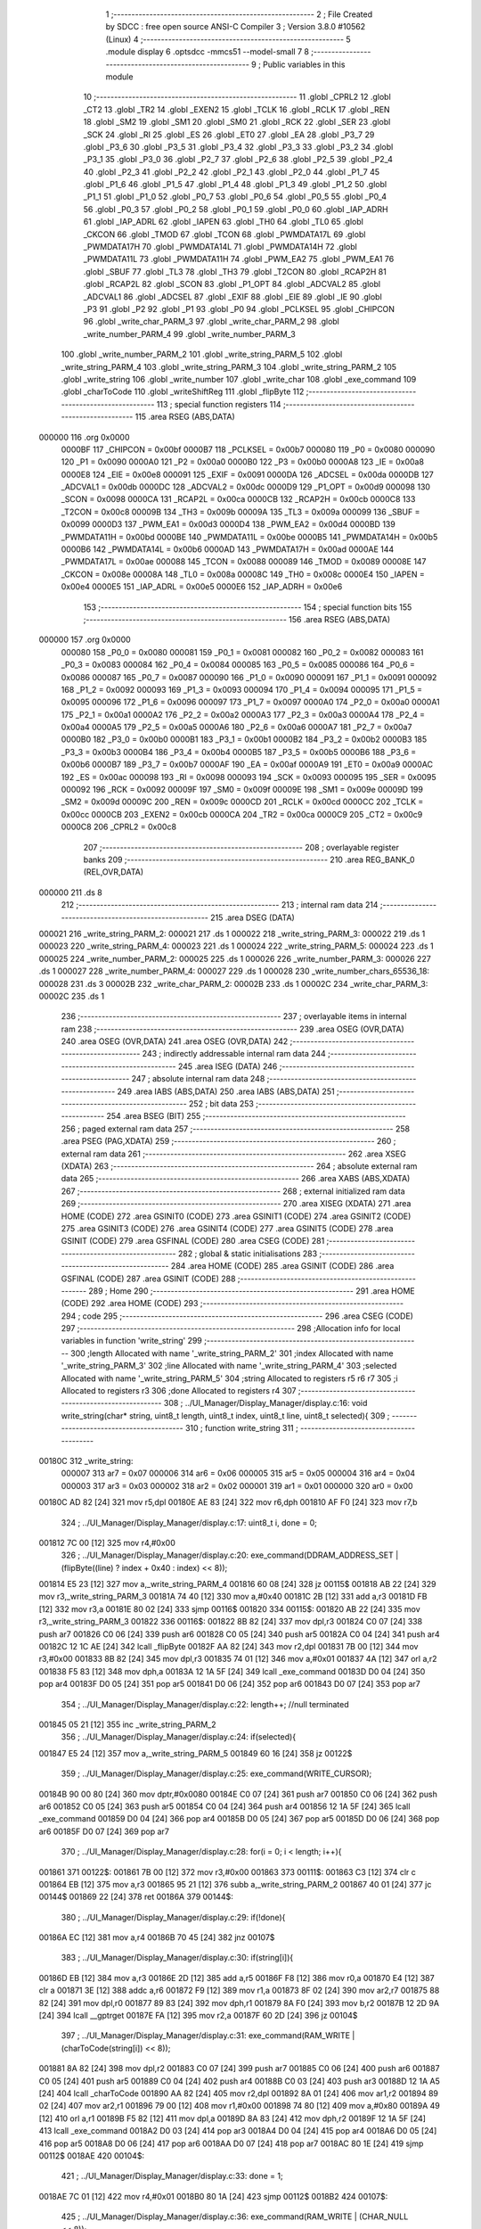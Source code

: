                                       1 ;--------------------------------------------------------
                                      2 ; File Created by SDCC : free open source ANSI-C Compiler
                                      3 ; Version 3.8.0 #10562 (Linux)
                                      4 ;--------------------------------------------------------
                                      5 	.module display
                                      6 	.optsdcc -mmcs51 --model-small
                                      7 	
                                      8 ;--------------------------------------------------------
                                      9 ; Public variables in this module
                                     10 ;--------------------------------------------------------
                                     11 	.globl _CPRL2
                                     12 	.globl _CT2
                                     13 	.globl _TR2
                                     14 	.globl _EXEN2
                                     15 	.globl _TCLK
                                     16 	.globl _RCLK
                                     17 	.globl _REN
                                     18 	.globl _SM2
                                     19 	.globl _SM1
                                     20 	.globl _SM0
                                     21 	.globl _RCK
                                     22 	.globl _SER
                                     23 	.globl _SCK
                                     24 	.globl _RI
                                     25 	.globl _ES
                                     26 	.globl _ET0
                                     27 	.globl _EA
                                     28 	.globl _P3_7
                                     29 	.globl _P3_6
                                     30 	.globl _P3_5
                                     31 	.globl _P3_4
                                     32 	.globl _P3_3
                                     33 	.globl _P3_2
                                     34 	.globl _P3_1
                                     35 	.globl _P3_0
                                     36 	.globl _P2_7
                                     37 	.globl _P2_6
                                     38 	.globl _P2_5
                                     39 	.globl _P2_4
                                     40 	.globl _P2_3
                                     41 	.globl _P2_2
                                     42 	.globl _P2_1
                                     43 	.globl _P2_0
                                     44 	.globl _P1_7
                                     45 	.globl _P1_6
                                     46 	.globl _P1_5
                                     47 	.globl _P1_4
                                     48 	.globl _P1_3
                                     49 	.globl _P1_2
                                     50 	.globl _P1_1
                                     51 	.globl _P1_0
                                     52 	.globl _P0_7
                                     53 	.globl _P0_6
                                     54 	.globl _P0_5
                                     55 	.globl _P0_4
                                     56 	.globl _P0_3
                                     57 	.globl _P0_2
                                     58 	.globl _P0_1
                                     59 	.globl _P0_0
                                     60 	.globl _IAP_ADRH
                                     61 	.globl _IAP_ADRL
                                     62 	.globl _IAPEN
                                     63 	.globl _TH0
                                     64 	.globl _TL0
                                     65 	.globl _CKCON
                                     66 	.globl _TMOD
                                     67 	.globl _TCON
                                     68 	.globl _PWMDATA17L
                                     69 	.globl _PWMDATA17H
                                     70 	.globl _PWMDATA14L
                                     71 	.globl _PWMDATA14H
                                     72 	.globl _PWMDATA11L
                                     73 	.globl _PWMDATA11H
                                     74 	.globl _PWM_EA2
                                     75 	.globl _PWM_EA1
                                     76 	.globl _SBUF
                                     77 	.globl _TL3
                                     78 	.globl _TH3
                                     79 	.globl _T2CON
                                     80 	.globl _RCAP2H
                                     81 	.globl _RCAP2L
                                     82 	.globl _SCON
                                     83 	.globl _P1_OPT
                                     84 	.globl _ADCVAL2
                                     85 	.globl _ADCVAL1
                                     86 	.globl _ADCSEL
                                     87 	.globl _EXIF
                                     88 	.globl _EIE
                                     89 	.globl _IE
                                     90 	.globl _P3
                                     91 	.globl _P2
                                     92 	.globl _P1
                                     93 	.globl _P0
                                     94 	.globl _PCLKSEL
                                     95 	.globl _CHIPCON
                                     96 	.globl _write_char_PARM_3
                                     97 	.globl _write_char_PARM_2
                                     98 	.globl _write_number_PARM_4
                                     99 	.globl _write_number_PARM_3
                                    100 	.globl _write_number_PARM_2
                                    101 	.globl _write_string_PARM_5
                                    102 	.globl _write_string_PARM_4
                                    103 	.globl _write_string_PARM_3
                                    104 	.globl _write_string_PARM_2
                                    105 	.globl _write_string
                                    106 	.globl _write_number
                                    107 	.globl _write_char
                                    108 	.globl _exe_command
                                    109 	.globl _charToCode
                                    110 	.globl _writeShiftReg
                                    111 	.globl _flipByte
                                    112 ;--------------------------------------------------------
                                    113 ; special function registers
                                    114 ;--------------------------------------------------------
                                    115 	.area RSEG    (ABS,DATA)
      000000                        116 	.org 0x0000
                           0000BF   117 _CHIPCON	=	0x00bf
                           0000B7   118 _PCLKSEL	=	0x00b7
                           000080   119 _P0	=	0x0080
                           000090   120 _P1	=	0x0090
                           0000A0   121 _P2	=	0x00a0
                           0000B0   122 _P3	=	0x00b0
                           0000A8   123 _IE	=	0x00a8
                           0000E8   124 _EIE	=	0x00e8
                           000091   125 _EXIF	=	0x0091
                           0000DA   126 _ADCSEL	=	0x00da
                           0000DB   127 _ADCVAL1	=	0x00db
                           0000DC   128 _ADCVAL2	=	0x00dc
                           0000D9   129 _P1_OPT	=	0x00d9
                           000098   130 _SCON	=	0x0098
                           0000CA   131 _RCAP2L	=	0x00ca
                           0000CB   132 _RCAP2H	=	0x00cb
                           0000C8   133 _T2CON	=	0x00c8
                           00009B   134 _TH3	=	0x009b
                           00009A   135 _TL3	=	0x009a
                           000099   136 _SBUF	=	0x0099
                           0000D3   137 _PWM_EA1	=	0x00d3
                           0000D4   138 _PWM_EA2	=	0x00d4
                           0000BD   139 _PWMDATA11H	=	0x00bd
                           0000BE   140 _PWMDATA11L	=	0x00be
                           0000B5   141 _PWMDATA14H	=	0x00b5
                           0000B6   142 _PWMDATA14L	=	0x00b6
                           0000AD   143 _PWMDATA17H	=	0x00ad
                           0000AE   144 _PWMDATA17L	=	0x00ae
                           000088   145 _TCON	=	0x0088
                           000089   146 _TMOD	=	0x0089
                           00008E   147 _CKCON	=	0x008e
                           00008A   148 _TL0	=	0x008a
                           00008C   149 _TH0	=	0x008c
                           0000E4   150 _IAPEN	=	0x00e4
                           0000E5   151 _IAP_ADRL	=	0x00e5
                           0000E6   152 _IAP_ADRH	=	0x00e6
                                    153 ;--------------------------------------------------------
                                    154 ; special function bits
                                    155 ;--------------------------------------------------------
                                    156 	.area RSEG    (ABS,DATA)
      000000                        157 	.org 0x0000
                           000080   158 _P0_0	=	0x0080
                           000081   159 _P0_1	=	0x0081
                           000082   160 _P0_2	=	0x0082
                           000083   161 _P0_3	=	0x0083
                           000084   162 _P0_4	=	0x0084
                           000085   163 _P0_5	=	0x0085
                           000086   164 _P0_6	=	0x0086
                           000087   165 _P0_7	=	0x0087
                           000090   166 _P1_0	=	0x0090
                           000091   167 _P1_1	=	0x0091
                           000092   168 _P1_2	=	0x0092
                           000093   169 _P1_3	=	0x0093
                           000094   170 _P1_4	=	0x0094
                           000095   171 _P1_5	=	0x0095
                           000096   172 _P1_6	=	0x0096
                           000097   173 _P1_7	=	0x0097
                           0000A0   174 _P2_0	=	0x00a0
                           0000A1   175 _P2_1	=	0x00a1
                           0000A2   176 _P2_2	=	0x00a2
                           0000A3   177 _P2_3	=	0x00a3
                           0000A4   178 _P2_4	=	0x00a4
                           0000A5   179 _P2_5	=	0x00a5
                           0000A6   180 _P2_6	=	0x00a6
                           0000A7   181 _P2_7	=	0x00a7
                           0000B0   182 _P3_0	=	0x00b0
                           0000B1   183 _P3_1	=	0x00b1
                           0000B2   184 _P3_2	=	0x00b2
                           0000B3   185 _P3_3	=	0x00b3
                           0000B4   186 _P3_4	=	0x00b4
                           0000B5   187 _P3_5	=	0x00b5
                           0000B6   188 _P3_6	=	0x00b6
                           0000B7   189 _P3_7	=	0x00b7
                           0000AF   190 _EA	=	0x00af
                           0000A9   191 _ET0	=	0x00a9
                           0000AC   192 _ES	=	0x00ac
                           000098   193 _RI	=	0x0098
                           000093   194 _SCK	=	0x0093
                           000095   195 _SER	=	0x0095
                           000092   196 _RCK	=	0x0092
                           00009F   197 _SM0	=	0x009f
                           00009E   198 _SM1	=	0x009e
                           00009D   199 _SM2	=	0x009d
                           00009C   200 _REN	=	0x009c
                           0000CD   201 _RCLK	=	0x00cd
                           0000CC   202 _TCLK	=	0x00cc
                           0000CB   203 _EXEN2	=	0x00cb
                           0000CA   204 _TR2	=	0x00ca
                           0000C9   205 _CT2	=	0x00c9
                           0000C8   206 _CPRL2	=	0x00c8
                                    207 ;--------------------------------------------------------
                                    208 ; overlayable register banks
                                    209 ;--------------------------------------------------------
                                    210 	.area REG_BANK_0	(REL,OVR,DATA)
      000000                        211 	.ds 8
                                    212 ;--------------------------------------------------------
                                    213 ; internal ram data
                                    214 ;--------------------------------------------------------
                                    215 	.area DSEG    (DATA)
      000021                        216 _write_string_PARM_2:
      000021                        217 	.ds 1
      000022                        218 _write_string_PARM_3:
      000022                        219 	.ds 1
      000023                        220 _write_string_PARM_4:
      000023                        221 	.ds 1
      000024                        222 _write_string_PARM_5:
      000024                        223 	.ds 1
      000025                        224 _write_number_PARM_2:
      000025                        225 	.ds 1
      000026                        226 _write_number_PARM_3:
      000026                        227 	.ds 1
      000027                        228 _write_number_PARM_4:
      000027                        229 	.ds 1
      000028                        230 _write_number_chars_65536_18:
      000028                        231 	.ds 3
      00002B                        232 _write_char_PARM_2:
      00002B                        233 	.ds 1
      00002C                        234 _write_char_PARM_3:
      00002C                        235 	.ds 1
                                    236 ;--------------------------------------------------------
                                    237 ; overlayable items in internal ram 
                                    238 ;--------------------------------------------------------
                                    239 	.area	OSEG    (OVR,DATA)
                                    240 	.area	OSEG    (OVR,DATA)
                                    241 	.area	OSEG    (OVR,DATA)
                                    242 ;--------------------------------------------------------
                                    243 ; indirectly addressable internal ram data
                                    244 ;--------------------------------------------------------
                                    245 	.area ISEG    (DATA)
                                    246 ;--------------------------------------------------------
                                    247 ; absolute internal ram data
                                    248 ;--------------------------------------------------------
                                    249 	.area IABS    (ABS,DATA)
                                    250 	.area IABS    (ABS,DATA)
                                    251 ;--------------------------------------------------------
                                    252 ; bit data
                                    253 ;--------------------------------------------------------
                                    254 	.area BSEG    (BIT)
                                    255 ;--------------------------------------------------------
                                    256 ; paged external ram data
                                    257 ;--------------------------------------------------------
                                    258 	.area PSEG    (PAG,XDATA)
                                    259 ;--------------------------------------------------------
                                    260 ; external ram data
                                    261 ;--------------------------------------------------------
                                    262 	.area XSEG    (XDATA)
                                    263 ;--------------------------------------------------------
                                    264 ; absolute external ram data
                                    265 ;--------------------------------------------------------
                                    266 	.area XABS    (ABS,XDATA)
                                    267 ;--------------------------------------------------------
                                    268 ; external initialized ram data
                                    269 ;--------------------------------------------------------
                                    270 	.area XISEG   (XDATA)
                                    271 	.area HOME    (CODE)
                                    272 	.area GSINIT0 (CODE)
                                    273 	.area GSINIT1 (CODE)
                                    274 	.area GSINIT2 (CODE)
                                    275 	.area GSINIT3 (CODE)
                                    276 	.area GSINIT4 (CODE)
                                    277 	.area GSINIT5 (CODE)
                                    278 	.area GSINIT  (CODE)
                                    279 	.area GSFINAL (CODE)
                                    280 	.area CSEG    (CODE)
                                    281 ;--------------------------------------------------------
                                    282 ; global & static initialisations
                                    283 ;--------------------------------------------------------
                                    284 	.area HOME    (CODE)
                                    285 	.area GSINIT  (CODE)
                                    286 	.area GSFINAL (CODE)
                                    287 	.area GSINIT  (CODE)
                                    288 ;--------------------------------------------------------
                                    289 ; Home
                                    290 ;--------------------------------------------------------
                                    291 	.area HOME    (CODE)
                                    292 	.area HOME    (CODE)
                                    293 ;--------------------------------------------------------
                                    294 ; code
                                    295 ;--------------------------------------------------------
                                    296 	.area CSEG    (CODE)
                                    297 ;------------------------------------------------------------
                                    298 ;Allocation info for local variables in function 'write_string'
                                    299 ;------------------------------------------------------------
                                    300 ;length                    Allocated with name '_write_string_PARM_2'
                                    301 ;index                     Allocated with name '_write_string_PARM_3'
                                    302 ;line                      Allocated with name '_write_string_PARM_4'
                                    303 ;selected                  Allocated with name '_write_string_PARM_5'
                                    304 ;string                    Allocated to registers r5 r6 r7 
                                    305 ;i                         Allocated to registers r3 
                                    306 ;done                      Allocated to registers r4 
                                    307 ;------------------------------------------------------------
                                    308 ;	../UI_Manager/Display_Manager/display.c:16: void write_string(char* string, uint8_t length, uint8_t index, uint8_t line, uint8_t selected){
                                    309 ;	-----------------------------------------
                                    310 ;	 function write_string
                                    311 ;	-----------------------------------------
      00180C                        312 _write_string:
                           000007   313 	ar7 = 0x07
                           000006   314 	ar6 = 0x06
                           000005   315 	ar5 = 0x05
                           000004   316 	ar4 = 0x04
                           000003   317 	ar3 = 0x03
                           000002   318 	ar2 = 0x02
                           000001   319 	ar1 = 0x01
                           000000   320 	ar0 = 0x00
      00180C AD 82            [24]  321 	mov	r5,dpl
      00180E AE 83            [24]  322 	mov	r6,dph
      001810 AF F0            [24]  323 	mov	r7,b
                                    324 ;	../UI_Manager/Display_Manager/display.c:17: uint8_t i, done = 0;
      001812 7C 00            [12]  325 	mov	r4,#0x00
                                    326 ;	../UI_Manager/Display_Manager/display.c:20: exe_command(DDRAM_ADDRESS_SET | (flipByte((line) ? index + 0x40 : index) << 8));
      001814 E5 23            [12]  327 	mov	a,_write_string_PARM_4
      001816 60 08            [24]  328 	jz	00115$
      001818 AB 22            [24]  329 	mov	r3,_write_string_PARM_3
      00181A 74 40            [12]  330 	mov	a,#0x40
      00181C 2B               [12]  331 	add	a,r3
      00181D FB               [12]  332 	mov	r3,a
      00181E 80 02            [24]  333 	sjmp	00116$
      001820                        334 00115$:
      001820 AB 22            [24]  335 	mov	r3,_write_string_PARM_3
      001822                        336 00116$:
      001822 8B 82            [24]  337 	mov	dpl,r3
      001824 C0 07            [24]  338 	push	ar7
      001826 C0 06            [24]  339 	push	ar6
      001828 C0 05            [24]  340 	push	ar5
      00182A C0 04            [24]  341 	push	ar4
      00182C 12 1C AE         [24]  342 	lcall	_flipByte
      00182F AA 82            [24]  343 	mov	r2,dpl
      001831 7B 00            [12]  344 	mov	r3,#0x00
      001833 8B 82            [24]  345 	mov	dpl,r3
      001835 74 01            [12]  346 	mov	a,#0x01
      001837 4A               [12]  347 	orl	a,r2
      001838 F5 83            [12]  348 	mov	dph,a
      00183A 12 1A 5F         [24]  349 	lcall	_exe_command
      00183D D0 04            [24]  350 	pop	ar4
      00183F D0 05            [24]  351 	pop	ar5
      001841 D0 06            [24]  352 	pop	ar6
      001843 D0 07            [24]  353 	pop	ar7
                                    354 ;	../UI_Manager/Display_Manager/display.c:22: length++; //null terminated
      001845 05 21            [12]  355 	inc	_write_string_PARM_2
                                    356 ;	../UI_Manager/Display_Manager/display.c:24: if(selected){
      001847 E5 24            [12]  357 	mov	a,_write_string_PARM_5
      001849 60 16            [24]  358 	jz	00122$
                                    359 ;	../UI_Manager/Display_Manager/display.c:25: exe_command(WRITE_CURSOR);
      00184B 90 00 80         [24]  360 	mov	dptr,#0x0080
      00184E C0 07            [24]  361 	push	ar7
      001850 C0 06            [24]  362 	push	ar6
      001852 C0 05            [24]  363 	push	ar5
      001854 C0 04            [24]  364 	push	ar4
      001856 12 1A 5F         [24]  365 	lcall	_exe_command
      001859 D0 04            [24]  366 	pop	ar4
      00185B D0 05            [24]  367 	pop	ar5
      00185D D0 06            [24]  368 	pop	ar6
      00185F D0 07            [24]  369 	pop	ar7
                                    370 ;	../UI_Manager/Display_Manager/display.c:28: for(i = 0; i < length; i++){
      001861                        371 00122$:
      001861 7B 00            [12]  372 	mov	r3,#0x00
      001863                        373 00111$:
      001863 C3               [12]  374 	clr	c
      001864 EB               [12]  375 	mov	a,r3
      001865 95 21            [12]  376 	subb	a,_write_string_PARM_2
      001867 40 01            [24]  377 	jc	00144$
      001869 22               [24]  378 	ret
      00186A                        379 00144$:
                                    380 ;	../UI_Manager/Display_Manager/display.c:29: if(!done){
      00186A EC               [12]  381 	mov	a,r4
      00186B 70 45            [24]  382 	jnz	00107$
                                    383 ;	../UI_Manager/Display_Manager/display.c:30: if(string[i]){
      00186D EB               [12]  384 	mov	a,r3
      00186E 2D               [12]  385 	add	a,r5
      00186F F8               [12]  386 	mov	r0,a
      001870 E4               [12]  387 	clr	a
      001871 3E               [12]  388 	addc	a,r6
      001872 F9               [12]  389 	mov	r1,a
      001873 8F 02            [24]  390 	mov	ar2,r7
      001875 88 82            [24]  391 	mov	dpl,r0
      001877 89 83            [24]  392 	mov	dph,r1
      001879 8A F0            [24]  393 	mov	b,r2
      00187B 12 2D 9A         [24]  394 	lcall	__gptrget
      00187E FA               [12]  395 	mov	r2,a
      00187F 60 2D            [24]  396 	jz	00104$
                                    397 ;	../UI_Manager/Display_Manager/display.c:31: exe_command(RAM_WRITE | (charToCode(string[i]) << 8));
      001881 8A 82            [24]  398 	mov	dpl,r2
      001883 C0 07            [24]  399 	push	ar7
      001885 C0 06            [24]  400 	push	ar6
      001887 C0 05            [24]  401 	push	ar5
      001889 C0 04            [24]  402 	push	ar4
      00188B C0 03            [24]  403 	push	ar3
      00188D 12 1A A5         [24]  404 	lcall	_charToCode
      001890 AA 82            [24]  405 	mov	r2,dpl
      001892 8A 01            [24]  406 	mov	ar1,r2
      001894 89 02            [24]  407 	mov	ar2,r1
      001896 79 00            [12]  408 	mov	r1,#0x00
      001898 74 80            [12]  409 	mov	a,#0x80
      00189A 49               [12]  410 	orl	a,r1
      00189B F5 82            [12]  411 	mov	dpl,a
      00189D 8A 83            [24]  412 	mov	dph,r2
      00189F 12 1A 5F         [24]  413 	lcall	_exe_command
      0018A2 D0 03            [24]  414 	pop	ar3
      0018A4 D0 04            [24]  415 	pop	ar4
      0018A6 D0 05            [24]  416 	pop	ar5
      0018A8 D0 06            [24]  417 	pop	ar6
      0018AA D0 07            [24]  418 	pop	ar7
      0018AC 80 1E            [24]  419 	sjmp	00112$
      0018AE                        420 00104$:
                                    421 ;	../UI_Manager/Display_Manager/display.c:33: done = 1;
      0018AE 7C 01            [12]  422 	mov	r4,#0x01
      0018B0 80 1A            [24]  423 	sjmp	00112$
      0018B2                        424 00107$:
                                    425 ;	../UI_Manager/Display_Manager/display.c:36: exe_command(RAM_WRITE | (CHAR_NULL << 8));
      0018B2 90 04 80         [24]  426 	mov	dptr,#0x0480
      0018B5 C0 07            [24]  427 	push	ar7
      0018B7 C0 06            [24]  428 	push	ar6
      0018B9 C0 05            [24]  429 	push	ar5
      0018BB C0 04            [24]  430 	push	ar4
      0018BD C0 03            [24]  431 	push	ar3
      0018BF 12 1A 5F         [24]  432 	lcall	_exe_command
      0018C2 D0 03            [24]  433 	pop	ar3
      0018C4 D0 04            [24]  434 	pop	ar4
      0018C6 D0 05            [24]  435 	pop	ar5
      0018C8 D0 06            [24]  436 	pop	ar6
      0018CA D0 07            [24]  437 	pop	ar7
      0018CC                        438 00112$:
                                    439 ;	../UI_Manager/Display_Manager/display.c:28: for(i = 0; i < length; i++){
      0018CC 0B               [12]  440 	inc	r3
                                    441 ;	../UI_Manager/Display_Manager/display.c:39: }
      0018CD 02 18 63         [24]  442 	ljmp	00111$
                                    443 ;------------------------------------------------------------
                                    444 ;Allocation info for local variables in function 'write_number'
                                    445 ;------------------------------------------------------------
                                    446 ;index                     Allocated with name '_write_number_PARM_2'
                                    447 ;line                      Allocated with name '_write_number_PARM_3'
                                    448 ;selected                  Allocated with name '_write_number_PARM_4'
                                    449 ;number                    Allocated to registers r6 r7 
                                    450 ;higherNumberPresent       Allocated to registers r5 
                                    451 ;value                     Allocated to registers r3 r4 
                                    452 ;chars                     Allocated with name '_write_number_chars_65536_18'
                                    453 ;------------------------------------------------------------
                                    454 ;	../UI_Manager/Display_Manager/display.c:41: void write_number(uint16_t number, uint8_t index, uint8_t line, uint8_t selected){
                                    455 ;	-----------------------------------------
                                    456 ;	 function write_number
                                    457 ;	-----------------------------------------
      0018D0                        458 _write_number:
      0018D0 AE 82            [24]  459 	mov	r6,dpl
      0018D2 AF 83            [24]  460 	mov	r7,dph
                                    461 ;	../UI_Manager/Display_Manager/display.c:42: uint8_t higherNumberPresent = 0;
      0018D4 7D 00            [12]  462 	mov	r5,#0x00
                                    463 ;	../UI_Manager/Display_Manager/display.c:44: uint8_t chars[3] = {CHAR_NULL, CHAR_NULL, CHAR_0};
      0018D6 75 28 04         [24]  464 	mov	_write_number_chars_65536_18,#0x04
      0018D9 75 29 04         [24]  465 	mov	(_write_number_chars_65536_18 + 0x0001),#0x04
      0018DC 75 2A 0C         [24]  466 	mov	(_write_number_chars_65536_18 + 0x0002),#0x0c
                                    467 ;	../UI_Manager/Display_Manager/display.c:46: if(number >= 1000) {number = 999;}
      0018DF C3               [12]  468 	clr	c
      0018E0 EE               [12]  469 	mov	a,r6
      0018E1 94 E8            [12]  470 	subb	a,#0xe8
      0018E3 EF               [12]  471 	mov	a,r7
      0018E4 94 03            [12]  472 	subb	a,#0x03
      0018E6 40 04            [24]  473 	jc	00102$
      0018E8 7E E7            [12]  474 	mov	r6,#0xe7
      0018EA 7F 03            [12]  475 	mov	r7,#0x03
      0018EC                        476 00102$:
                                    477 ;	../UI_Manager/Display_Manager/display.c:48: exe_command(DDRAM_ADDRESS_SET | (flipByte((line) ? index + 0x40 : index) << 8));
      0018EC E5 26            [12]  478 	mov	a,_write_number_PARM_3
      0018EE 60 08            [24]  479 	jz	00113$
      0018F0 AC 25            [24]  480 	mov	r4,_write_number_PARM_2
      0018F2 74 40            [12]  481 	mov	a,#0x40
      0018F4 2C               [12]  482 	add	a,r4
      0018F5 FC               [12]  483 	mov	r4,a
      0018F6 80 02            [24]  484 	sjmp	00114$
      0018F8                        485 00113$:
      0018F8 AC 25            [24]  486 	mov	r4,_write_number_PARM_2
      0018FA                        487 00114$:
      0018FA 8C 82            [24]  488 	mov	dpl,r4
      0018FC C0 07            [24]  489 	push	ar7
      0018FE C0 06            [24]  490 	push	ar6
      001900 C0 05            [24]  491 	push	ar5
      001902 12 1C AE         [24]  492 	lcall	_flipByte
      001905 AB 82            [24]  493 	mov	r3,dpl
      001907 7C 00            [12]  494 	mov	r4,#0x00
      001909 8C 82            [24]  495 	mov	dpl,r4
      00190B 74 01            [12]  496 	mov	a,#0x01
      00190D 4B               [12]  497 	orl	a,r3
      00190E F5 83            [12]  498 	mov	dph,a
      001910 12 1A 5F         [24]  499 	lcall	_exe_command
      001913 D0 05            [24]  500 	pop	ar5
      001915 D0 06            [24]  501 	pop	ar6
      001917 D0 07            [24]  502 	pop	ar7
                                    503 ;	../UI_Manager/Display_Manager/display.c:51: if(selected){
      001919 E5 27            [12]  504 	mov	a,_write_number_PARM_4
      00191B 60 14            [24]  505 	jz	00104$
                                    506 ;	../UI_Manager/Display_Manager/display.c:52: exe_command(WRITE_CURSOR);
      00191D 90 00 80         [24]  507 	mov	dptr,#0x0080
      001920 C0 07            [24]  508 	push	ar7
      001922 C0 06            [24]  509 	push	ar6
      001924 C0 05            [24]  510 	push	ar5
      001926 12 1A 5F         [24]  511 	lcall	_exe_command
      001929 D0 05            [24]  512 	pop	ar5
      00192B D0 06            [24]  513 	pop	ar6
      00192D D0 07            [24]  514 	pop	ar7
      00192F 80 12            [24]  515 	sjmp	00105$
      001931                        516 00104$:
                                    517 ;	../UI_Manager/Display_Manager/display.c:54: exe_command(RAM_WRITE | (CHAR_NULL << 8));
      001931 90 04 80         [24]  518 	mov	dptr,#0x0480
      001934 C0 07            [24]  519 	push	ar7
      001936 C0 06            [24]  520 	push	ar6
      001938 C0 05            [24]  521 	push	ar5
      00193A 12 1A 5F         [24]  522 	lcall	_exe_command
      00193D D0 05            [24]  523 	pop	ar5
      00193F D0 06            [24]  524 	pop	ar6
      001941 D0 07            [24]  525 	pop	ar7
      001943                        526 00105$:
                                    527 ;	../UI_Manager/Display_Manager/display.c:58: value = number/100;
      001943 75 72 64         [24]  528 	mov	__divuint_PARM_2,#0x64
      001946 75 73 00         [24]  529 	mov	(__divuint_PARM_2 + 1),#0x00
      001949 8E 82            [24]  530 	mov	dpl,r6
      00194B 8F 83            [24]  531 	mov	dph,r7
      00194D C0 07            [24]  532 	push	ar7
      00194F C0 06            [24]  533 	push	ar6
      001951 C0 05            [24]  534 	push	ar5
      001953 12 2C 84         [24]  535 	lcall	__divuint
      001956 AB 82            [24]  536 	mov	r3,dpl
      001958 AC 83            [24]  537 	mov	r4,dph
      00195A D0 05            [24]  538 	pop	ar5
      00195C D0 06            [24]  539 	pop	ar6
      00195E D0 07            [24]  540 	pop	ar7
                                    541 ;	../UI_Manager/Display_Manager/display.c:59: if(value){
      001960 EB               [12]  542 	mov	a,r3
      001961 4C               [12]  543 	orl	a,r4
      001962 60 39            [24]  544 	jz	00107$
                                    545 ;	../UI_Manager/Display_Manager/display.c:60: chars[0] = charToCode(value + 0x30);
      001964 8B 02            [24]  546 	mov	ar2,r3
      001966 74 30            [12]  547 	mov	a,#0x30
      001968 2A               [12]  548 	add	a,r2
      001969 F5 82            [12]  549 	mov	dpl,a
      00196B C0 07            [24]  550 	push	ar7
      00196D C0 06            [24]  551 	push	ar6
      00196F C0 04            [24]  552 	push	ar4
      001971 C0 03            [24]  553 	push	ar3
      001973 12 1A A5         [24]  554 	lcall	_charToCode
      001976 E5 82            [12]  555 	mov	a,dpl
      001978 D0 03            [24]  556 	pop	ar3
      00197A D0 04            [24]  557 	pop	ar4
      00197C F5 28            [12]  558 	mov	_write_number_chars_65536_18,a
                                    559 ;	../UI_Manager/Display_Manager/display.c:61: higherNumberPresent = 1;
      00197E 7D 01            [12]  560 	mov	r5,#0x01
                                    561 ;	../UI_Manager/Display_Manager/display.c:62: number -= value*100;
      001980 8B 72            [24]  562 	mov	__mulint_PARM_2,r3
      001982 8C 73            [24]  563 	mov	(__mulint_PARM_2 + 1),r4
      001984 90 00 64         [24]  564 	mov	dptr,#0x0064
      001987 C0 05            [24]  565 	push	ar5
      001989 12 2D 30         [24]  566 	lcall	__mulint
      00198C AB 82            [24]  567 	mov	r3,dpl
      00198E AC 83            [24]  568 	mov	r4,dph
      001990 D0 05            [24]  569 	pop	ar5
      001992 D0 06            [24]  570 	pop	ar6
      001994 D0 07            [24]  571 	pop	ar7
      001996 EE               [12]  572 	mov	a,r6
      001997 C3               [12]  573 	clr	c
      001998 9B               [12]  574 	subb	a,r3
      001999 FE               [12]  575 	mov	r6,a
      00199A EF               [12]  576 	mov	a,r7
      00199B 9C               [12]  577 	subb	a,r4
      00199C FF               [12]  578 	mov	r7,a
      00199D                        579 00107$:
                                    580 ;	../UI_Manager/Display_Manager/display.c:65: value = number/10;
      00199D 75 72 0A         [24]  581 	mov	__divuint_PARM_2,#0x0a
      0019A0 75 73 00         [24]  582 	mov	(__divuint_PARM_2 + 1),#0x00
      0019A3 8E 82            [24]  583 	mov	dpl,r6
      0019A5 8F 83            [24]  584 	mov	dph,r7
      0019A7 C0 07            [24]  585 	push	ar7
      0019A9 C0 06            [24]  586 	push	ar6
      0019AB C0 05            [24]  587 	push	ar5
      0019AD 12 2C 84         [24]  588 	lcall	__divuint
      0019B0 AB 82            [24]  589 	mov	r3,dpl
      0019B2 AC 83            [24]  590 	mov	r4,dph
      0019B4 D0 05            [24]  591 	pop	ar5
      0019B6 D0 06            [24]  592 	pop	ar6
      0019B8 D0 07            [24]  593 	pop	ar7
                                    594 ;	../UI_Manager/Display_Manager/display.c:66: if(higherNumberPresent || value){
      0019BA ED               [12]  595 	mov	a,r5
      0019BB 70 04            [24]  596 	jnz	00108$
      0019BD EB               [12]  597 	mov	a,r3
      0019BE 4C               [12]  598 	orl	a,r4
      0019BF 60 33            [24]  599 	jz	00109$
      0019C1                        600 00108$:
                                    601 ;	../UI_Manager/Display_Manager/display.c:67: chars[1] = charToCode(value + 0x30);
      0019C1 8B 05            [24]  602 	mov	ar5,r3
      0019C3 74 30            [12]  603 	mov	a,#0x30
      0019C5 2D               [12]  604 	add	a,r5
      0019C6 F5 82            [12]  605 	mov	dpl,a
      0019C8 C0 07            [24]  606 	push	ar7
      0019CA C0 06            [24]  607 	push	ar6
      0019CC C0 04            [24]  608 	push	ar4
      0019CE C0 03            [24]  609 	push	ar3
      0019D0 12 1A A5         [24]  610 	lcall	_charToCode
      0019D3 E5 82            [12]  611 	mov	a,dpl
      0019D5 D0 03            [24]  612 	pop	ar3
      0019D7 D0 04            [24]  613 	pop	ar4
      0019D9 F5 29            [12]  614 	mov	(_write_number_chars_65536_18 + 0x0001),a
                                    615 ;	../UI_Manager/Display_Manager/display.c:68: number -= value*10;
      0019DB 8B 72            [24]  616 	mov	__mulint_PARM_2,r3
      0019DD 8C 73            [24]  617 	mov	(__mulint_PARM_2 + 1),r4
      0019DF 90 00 0A         [24]  618 	mov	dptr,#0x000a
      0019E2 12 2D 30         [24]  619 	lcall	__mulint
      0019E5 AC 82            [24]  620 	mov	r4,dpl
      0019E7 AD 83            [24]  621 	mov	r5,dph
      0019E9 D0 06            [24]  622 	pop	ar6
      0019EB D0 07            [24]  623 	pop	ar7
      0019ED EE               [12]  624 	mov	a,r6
      0019EE C3               [12]  625 	clr	c
      0019EF 9C               [12]  626 	subb	a,r4
      0019F0 FE               [12]  627 	mov	r6,a
      0019F1 EF               [12]  628 	mov	a,r7
      0019F2 9D               [12]  629 	subb	a,r5
      0019F3 FF               [12]  630 	mov	r7,a
      0019F4                        631 00109$:
                                    632 ;	../UI_Manager/Display_Manager/display.c:71: chars[2] = charToCode(number + 0x30);
      0019F4 74 30            [12]  633 	mov	a,#0x30
      0019F6 2E               [12]  634 	add	a,r6
      0019F7 F5 82            [12]  635 	mov	dpl,a
      0019F9 12 1A A5         [24]  636 	lcall	_charToCode
      0019FC E5 82            [12]  637 	mov	a,dpl
      0019FE F5 2A            [12]  638 	mov	(_write_number_chars_65536_18 + 0x0002),a
                                    639 ;	../UI_Manager/Display_Manager/display.c:73: exe_command(RAM_WRITE | (chars[0] << 8));
      001A00 AF 28            [24]  640 	mov	r7,_write_number_chars_65536_18
      001A02 7E 00            [12]  641 	mov	r6,#0x00
      001A04 74 80            [12]  642 	mov	a,#0x80
      001A06 4E               [12]  643 	orl	a,r6
      001A07 F5 82            [12]  644 	mov	dpl,a
      001A09 8F 83            [24]  645 	mov	dph,r7
      001A0B 12 1A 5F         [24]  646 	lcall	_exe_command
                                    647 ;	../UI_Manager/Display_Manager/display.c:74: exe_command(RAM_WRITE | (chars[1] << 8));
      001A0E AF 29            [24]  648 	mov	r7,(_write_number_chars_65536_18 + 0x0001)
      001A10 7E 00            [12]  649 	mov	r6,#0x00
      001A12 74 80            [12]  650 	mov	a,#0x80
      001A14 4E               [12]  651 	orl	a,r6
      001A15 F5 82            [12]  652 	mov	dpl,a
      001A17 8F 83            [24]  653 	mov	dph,r7
      001A19 12 1A 5F         [24]  654 	lcall	_exe_command
                                    655 ;	../UI_Manager/Display_Manager/display.c:75: exe_command(RAM_WRITE | (chars[2] << 8));
      001A1C AF 2A            [24]  656 	mov	r7,(_write_number_chars_65536_18 + 0x0002)
      001A1E 7E 00            [12]  657 	mov	r6,#0x00
      001A20 74 80            [12]  658 	mov	a,#0x80
      001A22 4E               [12]  659 	orl	a,r6
      001A23 F5 82            [12]  660 	mov	dpl,a
      001A25 8F 83            [24]  661 	mov	dph,r7
                                    662 ;	../UI_Manager/Display_Manager/display.c:77: }
      001A27 02 1A 5F         [24]  663 	ljmp	_exe_command
                                    664 ;------------------------------------------------------------
                                    665 ;Allocation info for local variables in function 'write_char'
                                    666 ;------------------------------------------------------------
                                    667 ;index                     Allocated with name '_write_char_PARM_2'
                                    668 ;line                      Allocated with name '_write_char_PARM_3'
                                    669 ;command                   Allocated to registers r7 
                                    670 ;------------------------------------------------------------
                                    671 ;	../UI_Manager/Display_Manager/display.c:79: void write_char(uint8_t command, uint8_t index, uint8_t line){
                                    672 ;	-----------------------------------------
                                    673 ;	 function write_char
                                    674 ;	-----------------------------------------
      001A2A                        675 _write_char:
      001A2A AF 82            [24]  676 	mov	r7,dpl
                                    677 ;	../UI_Manager/Display_Manager/display.c:80: exe_command(DDRAM_ADDRESS_SET | (flipByte((line) ? index + 0x40 : index) << 8));
      001A2C E5 2C            [12]  678 	mov	a,_write_char_PARM_3
      001A2E 60 08            [24]  679 	jz	00103$
      001A30 AE 2B            [24]  680 	mov	r6,_write_char_PARM_2
      001A32 74 40            [12]  681 	mov	a,#0x40
      001A34 2E               [12]  682 	add	a,r6
      001A35 FE               [12]  683 	mov	r6,a
      001A36 80 02            [24]  684 	sjmp	00104$
      001A38                        685 00103$:
      001A38 AE 2B            [24]  686 	mov	r6,_write_char_PARM_2
      001A3A                        687 00104$:
      001A3A 8E 82            [24]  688 	mov	dpl,r6
      001A3C C0 07            [24]  689 	push	ar7
      001A3E 12 1C AE         [24]  690 	lcall	_flipByte
      001A41 AD 82            [24]  691 	mov	r5,dpl
      001A43 7E 00            [12]  692 	mov	r6,#0x00
      001A45 8E 82            [24]  693 	mov	dpl,r6
      001A47 74 01            [12]  694 	mov	a,#0x01
      001A49 4D               [12]  695 	orl	a,r5
      001A4A F5 83            [12]  696 	mov	dph,a
      001A4C 12 1A 5F         [24]  697 	lcall	_exe_command
      001A4F D0 07            [24]  698 	pop	ar7
                                    699 ;	../UI_Manager/Display_Manager/display.c:81: exe_command(RAM_WRITE | (command << 8));
      001A51 8F 06            [24]  700 	mov	ar6,r7
      001A53 7F 00            [12]  701 	mov	r7,#0x00
      001A55 74 80            [12]  702 	mov	a,#0x80
      001A57 4F               [12]  703 	orl	a,r7
      001A58 F5 82            [12]  704 	mov	dpl,a
      001A5A 8E 83            [24]  705 	mov	dph,r6
                                    706 ;	../UI_Manager/Display_Manager/display.c:82: }
      001A5C 02 1A 5F         [24]  707 	ljmp	_exe_command
                                    708 ;------------------------------------------------------------
                                    709 ;Allocation info for local variables in function 'exe_command'
                                    710 ;------------------------------------------------------------
                                    711 ;command                   Allocated to registers r6 r7 
                                    712 ;delay                     Allocated to registers r5 r6 
                                    713 ;------------------------------------------------------------
                                    714 ;	../UI_Manager/Display_Manager/display.c:86: void exe_command(uint16_t command){
                                    715 ;	-----------------------------------------
                                    716 ;	 function exe_command
                                    717 ;	-----------------------------------------
      001A5F                        718 _exe_command:
      001A5F AE 82            [24]  719 	mov	r6,dpl
      001A61 AF 83            [24]  720 	mov	r7,dph
                                    721 ;	../UI_Manager/Display_Manager/display.c:89: command |= (1 << EXE_BIT);
      001A63 43 06 20         [24]  722 	orl	ar6,#0x20
                                    723 ;	../UI_Manager/Display_Manager/display.c:90: writeShiftReg(command); //execute
      001A66 8E 82            [24]  724 	mov	dpl,r6
      001A68 8F 83            [24]  725 	mov	dph,r7
      001A6A C0 07            [24]  726 	push	ar7
      001A6C C0 06            [24]  727 	push	ar6
      001A6E 12 1C 7A         [24]  728 	lcall	_writeShiftReg
      001A71 D0 06            [24]  729 	pop	ar6
      001A73 D0 07            [24]  730 	pop	ar7
                                    731 ;	../UI_Manager/Display_Manager/display.c:91: command &= ~(1 << EXE_BIT);
      001A75 53 06 DF         [24]  732 	anl	ar6,#0xdf
                                    733 ;	../UI_Manager/Display_Manager/display.c:92: writeShiftReg(command); //end execution
      001A78 8E 82            [24]  734 	mov	dpl,r6
      001A7A 8F 83            [24]  735 	mov	dph,r7
      001A7C C0 07            [24]  736 	push	ar7
      001A7E C0 06            [24]  737 	push	ar6
      001A80 12 1C 7A         [24]  738 	lcall	_writeShiftReg
      001A83 D0 06            [24]  739 	pop	ar6
      001A85 D0 07            [24]  740 	pop	ar7
                                    741 ;	../UI_Manager/Display_Manager/display.c:95: while(delay-- && command == CLEAR_DISPLAY){;;}
      001A87 E4               [12]  742 	clr	a
      001A88 BE 00 04         [24]  743 	cjne	r6,#0x00,00118$
      001A8B BF 80 01         [24]  744 	cjne	r7,#0x80,00118$
      001A8E 04               [12]  745 	inc	a
      001A8F                        746 00118$:
      001A8F FF               [12]  747 	mov	r7,a
      001A90 7D 00            [12]  748 	mov	r5,#0x00
      001A92 7E 03            [12]  749 	mov	r6,#0x03
      001A94                        750 00102$:
      001A94 8D 03            [24]  751 	mov	ar3,r5
      001A96 8E 04            [24]  752 	mov	ar4,r6
      001A98 1D               [12]  753 	dec	r5
      001A99 BD FF 01         [24]  754 	cjne	r5,#0xff,00120$
      001A9C 1E               [12]  755 	dec	r6
      001A9D                        756 00120$:
      001A9D EB               [12]  757 	mov	a,r3
      001A9E 4C               [12]  758 	orl	a,r4
      001A9F 60 03            [24]  759 	jz	00105$
      001AA1 EF               [12]  760 	mov	a,r7
      001AA2 70 F0            [24]  761 	jnz	00102$
      001AA4                        762 00105$:
                                    763 ;	../UI_Manager/Display_Manager/display.c:96: }
      001AA4 22               [24]  764 	ret
                                    765 ;------------------------------------------------------------
                                    766 ;Allocation info for local variables in function 'charToCode'
                                    767 ;------------------------------------------------------------
                                    768 ;c                         Allocated to registers r7 
                                    769 ;------------------------------------------------------------
                                    770 ;	../UI_Manager/Display_Manager/display.c:100: uint8_t charToCode(char c){
                                    771 ;	-----------------------------------------
                                    772 ;	 function charToCode
                                    773 ;	-----------------------------------------
      001AA5                        774 _charToCode:
      001AA5 AF 82            [24]  775 	mov	r7,dpl
                                    776 ;	../UI_Manager/Display_Manager/display.c:101: switch(c){
      001AA7 BF 26 00         [24]  777 	cjne	r7,#0x26,00177$
      001AAA                        778 00177$:
      001AAA 50 03            [24]  779 	jnc	00178$
      001AAC 02 1C 76         [24]  780 	ljmp	00166$
      001AAF                        781 00178$:
      001AAF EF               [12]  782 	mov	a,r7
      001AB0 24 85            [12]  783 	add	a,#0xff - 0x7a
      001AB2 50 03            [24]  784 	jnc	00179$
      001AB4 02 1C 76         [24]  785 	ljmp	00166$
      001AB7                        786 00179$:
      001AB7 EF               [12]  787 	mov	a,r7
      001AB8 24 DA            [12]  788 	add	a,#0xda
      001ABA FF               [12]  789 	mov	r7,a
      001ABB 24 0A            [12]  790 	add	a,#(00180$-3-.)
      001ABD 83               [24]  791 	movc	a,@a+pc
      001ABE F5 82            [12]  792 	mov	dpl,a
      001AC0 EF               [12]  793 	mov	a,r7
      001AC1 24 59            [12]  794 	add	a,#(00181$-3-.)
      001AC3 83               [24]  795 	movc	a,@a+pc
      001AC4 F5 83            [12]  796 	mov	dph,a
      001AC6 E4               [12]  797 	clr	a
      001AC7 73               [24]  798 	jmp	@a+dptr
      001AC8                        799 00180$:
      001AC8 6E                     800 	.db	00164$
      001AC9 76                     801 	.db	00166$
      001ACA 76                     802 	.db	00166$
      001ACB 76                     803 	.db	00166$
      001ACC 76                     804 	.db	00166$
      001ACD 6A                     805 	.db	00163$
      001ACE 76                     806 	.db	00166$
      001ACF 76                     807 	.db	00166$
      001AD0 76                     808 	.db	00166$
      001AD1 76                     809 	.db	00166$
      001AD2 42                     810 	.db	00153$
      001AD3 46                     811 	.db	00154$
      001AD4 4A                     812 	.db	00155$
      001AD5 4E                     813 	.db	00156$
      001AD6 52                     814 	.db	00157$
      001AD7 56                     815 	.db	00158$
      001AD8 5A                     816 	.db	00159$
      001AD9 5E                     817 	.db	00160$
      001ADA 62                     818 	.db	00161$
      001ADB 66                     819 	.db	00162$
      001ADC 76                     820 	.db	00166$
      001ADD 72                     821 	.db	00165$
      001ADE 76                     822 	.db	00166$
      001ADF 76                     823 	.db	00166$
      001AE0 76                     824 	.db	00166$
      001AE1 76                     825 	.db	00166$
      001AE2 76                     826 	.db	00166$
      001AE3 72                     827 	.db	00101$
      001AE4 7A                     828 	.db	00103$
      001AE5 82                     829 	.db	00105$
      001AE6 8A                     830 	.db	00107$
      001AE7 92                     831 	.db	00109$
      001AE8 9A                     832 	.db	00111$
      001AE9 A2                     833 	.db	00113$
      001AEA AA                     834 	.db	00115$
      001AEB B2                     835 	.db	00117$
      001AEC BA                     836 	.db	00119$
      001AED C2                     837 	.db	00121$
      001AEE CA                     838 	.db	00123$
      001AEF D2                     839 	.db	00125$
      001AF0 DA                     840 	.db	00127$
      001AF1 E2                     841 	.db	00129$
      001AF2 EA                     842 	.db	00131$
      001AF3 F2                     843 	.db	00133$
      001AF4 FA                     844 	.db	00135$
      001AF5 02                     845 	.db	00137$
      001AF6 0A                     846 	.db	00139$
      001AF7 12                     847 	.db	00141$
      001AF8 1A                     848 	.db	00143$
      001AF9 22                     849 	.db	00145$
      001AFA 2A                     850 	.db	00147$
      001AFB 32                     851 	.db	00149$
      001AFC 3A                     852 	.db	00151$
      001AFD 76                     853 	.db	00166$
      001AFE 76                     854 	.db	00166$
      001AFF 76                     855 	.db	00166$
      001B00 76                     856 	.db	00166$
      001B01 76                     857 	.db	00166$
      001B02 76                     858 	.db	00166$
      001B03 76                     859 	.db	00102$
      001B04 7E                     860 	.db	00104$
      001B05 86                     861 	.db	00106$
      001B06 8E                     862 	.db	00108$
      001B07 96                     863 	.db	00110$
      001B08 9E                     864 	.db	00112$
      001B09 A6                     865 	.db	00114$
      001B0A AE                     866 	.db	00116$
      001B0B B6                     867 	.db	00118$
      001B0C BE                     868 	.db	00120$
      001B0D C6                     869 	.db	00122$
      001B0E CE                     870 	.db	00124$
      001B0F D6                     871 	.db	00126$
      001B10 DE                     872 	.db	00128$
      001B11 E6                     873 	.db	00130$
      001B12 EE                     874 	.db	00132$
      001B13 F6                     875 	.db	00134$
      001B14 FE                     876 	.db	00136$
      001B15 06                     877 	.db	00138$
      001B16 0E                     878 	.db	00140$
      001B17 16                     879 	.db	00142$
      001B18 1E                     880 	.db	00144$
      001B19 26                     881 	.db	00146$
      001B1A 2E                     882 	.db	00148$
      001B1B 36                     883 	.db	00150$
      001B1C 3E                     884 	.db	00152$
      001B1D                        885 00181$:
      001B1D 1C                     886 	.db	00164$>>8
      001B1E 1C                     887 	.db	00166$>>8
      001B1F 1C                     888 	.db	00166$>>8
      001B20 1C                     889 	.db	00166$>>8
      001B21 1C                     890 	.db	00166$>>8
      001B22 1C                     891 	.db	00163$>>8
      001B23 1C                     892 	.db	00166$>>8
      001B24 1C                     893 	.db	00166$>>8
      001B25 1C                     894 	.db	00166$>>8
      001B26 1C                     895 	.db	00166$>>8
      001B27 1C                     896 	.db	00153$>>8
      001B28 1C                     897 	.db	00154$>>8
      001B29 1C                     898 	.db	00155$>>8
      001B2A 1C                     899 	.db	00156$>>8
      001B2B 1C                     900 	.db	00157$>>8
      001B2C 1C                     901 	.db	00158$>>8
      001B2D 1C                     902 	.db	00159$>>8
      001B2E 1C                     903 	.db	00160$>>8
      001B2F 1C                     904 	.db	00161$>>8
      001B30 1C                     905 	.db	00162$>>8
      001B31 1C                     906 	.db	00166$>>8
      001B32 1C                     907 	.db	00165$>>8
      001B33 1C                     908 	.db	00166$>>8
      001B34 1C                     909 	.db	00166$>>8
      001B35 1C                     910 	.db	00166$>>8
      001B36 1C                     911 	.db	00166$>>8
      001B37 1C                     912 	.db	00166$>>8
      001B38 1B                     913 	.db	00101$>>8
      001B39 1B                     914 	.db	00103$>>8
      001B3A 1B                     915 	.db	00105$>>8
      001B3B 1B                     916 	.db	00107$>>8
      001B3C 1B                     917 	.db	00109$>>8
      001B3D 1B                     918 	.db	00111$>>8
      001B3E 1B                     919 	.db	00113$>>8
      001B3F 1B                     920 	.db	00115$>>8
      001B40 1B                     921 	.db	00117$>>8
      001B41 1B                     922 	.db	00119$>>8
      001B42 1B                     923 	.db	00121$>>8
      001B43 1B                     924 	.db	00123$>>8
      001B44 1B                     925 	.db	00125$>>8
      001B45 1B                     926 	.db	00127$>>8
      001B46 1B                     927 	.db	00129$>>8
      001B47 1B                     928 	.db	00131$>>8
      001B48 1B                     929 	.db	00133$>>8
      001B49 1B                     930 	.db	00135$>>8
      001B4A 1C                     931 	.db	00137$>>8
      001B4B 1C                     932 	.db	00139$>>8
      001B4C 1C                     933 	.db	00141$>>8
      001B4D 1C                     934 	.db	00143$>>8
      001B4E 1C                     935 	.db	00145$>>8
      001B4F 1C                     936 	.db	00147$>>8
      001B50 1C                     937 	.db	00149$>>8
      001B51 1C                     938 	.db	00151$>>8
      001B52 1C                     939 	.db	00166$>>8
      001B53 1C                     940 	.db	00166$>>8
      001B54 1C                     941 	.db	00166$>>8
      001B55 1C                     942 	.db	00166$>>8
      001B56 1C                     943 	.db	00166$>>8
      001B57 1C                     944 	.db	00166$>>8
      001B58 1B                     945 	.db	00102$>>8
      001B59 1B                     946 	.db	00104$>>8
      001B5A 1B                     947 	.db	00106$>>8
      001B5B 1B                     948 	.db	00108$>>8
      001B5C 1B                     949 	.db	00110$>>8
      001B5D 1B                     950 	.db	00112$>>8
      001B5E 1B                     951 	.db	00114$>>8
      001B5F 1B                     952 	.db	00116$>>8
      001B60 1B                     953 	.db	00118$>>8
      001B61 1B                     954 	.db	00120$>>8
      001B62 1B                     955 	.db	00122$>>8
      001B63 1B                     956 	.db	00124$>>8
      001B64 1B                     957 	.db	00126$>>8
      001B65 1B                     958 	.db	00128$>>8
      001B66 1B                     959 	.db	00130$>>8
      001B67 1B                     960 	.db	00132$>>8
      001B68 1B                     961 	.db	00134$>>8
      001B69 1B                     962 	.db	00136$>>8
      001B6A 1C                     963 	.db	00138$>>8
      001B6B 1C                     964 	.db	00140$>>8
      001B6C 1C                     965 	.db	00142$>>8
      001B6D 1C                     966 	.db	00144$>>8
      001B6E 1C                     967 	.db	00146$>>8
      001B6F 1C                     968 	.db	00148$>>8
      001B70 1C                     969 	.db	00150$>>8
      001B71 1C                     970 	.db	00152$>>8
                                    971 ;	../UI_Manager/Display_Manager/display.c:102: case 'A':
      001B72                        972 00101$:
                                    973 ;	../UI_Manager/Display_Manager/display.c:103: return CHAR_A;
      001B72 75 82 82         [24]  974 	mov	dpl,#0x82
      001B75 22               [24]  975 	ret
                                    976 ;	../UI_Manager/Display_Manager/display.c:104: case 'a':
      001B76                        977 00102$:
                                    978 ;	../UI_Manager/Display_Manager/display.c:105: return CHAR_a;
      001B76 75 82 86         [24]  979 	mov	dpl,#0x86
      001B79 22               [24]  980 	ret
                                    981 ;	../UI_Manager/Display_Manager/display.c:106: case 'B':
      001B7A                        982 00103$:
                                    983 ;	../UI_Manager/Display_Manager/display.c:107: return CHAR_B;
      001B7A 75 82 42         [24]  984 	mov	dpl,#0x42
      001B7D 22               [24]  985 	ret
                                    986 ;	../UI_Manager/Display_Manager/display.c:108: case 'b':
      001B7E                        987 00104$:
                                    988 ;	../UI_Manager/Display_Manager/display.c:109: return CHAR_b;
      001B7E 75 82 46         [24]  989 	mov	dpl,#0x46
      001B81 22               [24]  990 	ret
                                    991 ;	../UI_Manager/Display_Manager/display.c:110: case 'C':
      001B82                        992 00105$:
                                    993 ;	../UI_Manager/Display_Manager/display.c:111: return CHAR_C;
      001B82 75 82 C2         [24]  994 	mov	dpl,#0xc2
      001B85 22               [24]  995 	ret
                                    996 ;	../UI_Manager/Display_Manager/display.c:112: case 'c':
      001B86                        997 00106$:
                                    998 ;	../UI_Manager/Display_Manager/display.c:113: return CHAR_c;
      001B86 75 82 C6         [24]  999 	mov	dpl,#0xc6
      001B89 22               [24] 1000 	ret
                                   1001 ;	../UI_Manager/Display_Manager/display.c:114: case 'D':
      001B8A                       1002 00107$:
                                   1003 ;	../UI_Manager/Display_Manager/display.c:115: return CHAR_D;
      001B8A 75 82 22         [24] 1004 	mov	dpl,#0x22
      001B8D 22               [24] 1005 	ret
                                   1006 ;	../UI_Manager/Display_Manager/display.c:116: case 'd':
      001B8E                       1007 00108$:
                                   1008 ;	../UI_Manager/Display_Manager/display.c:117: return CHAR_d;
      001B8E 75 82 26         [24] 1009 	mov	dpl,#0x26
      001B91 22               [24] 1010 	ret
                                   1011 ;	../UI_Manager/Display_Manager/display.c:118: case 'E':
      001B92                       1012 00109$:
                                   1013 ;	../UI_Manager/Display_Manager/display.c:119: return CHAR_E;
      001B92 75 82 A2         [24] 1014 	mov	dpl,#0xa2
      001B95 22               [24] 1015 	ret
                                   1016 ;	../UI_Manager/Display_Manager/display.c:120: case 'e':
      001B96                       1017 00110$:
                                   1018 ;	../UI_Manager/Display_Manager/display.c:121: return CHAR_e;
      001B96 75 82 A6         [24] 1019 	mov	dpl,#0xa6
      001B99 22               [24] 1020 	ret
                                   1021 ;	../UI_Manager/Display_Manager/display.c:122: case 'F':
      001B9A                       1022 00111$:
                                   1023 ;	../UI_Manager/Display_Manager/display.c:123: return CHAR_F;
      001B9A 75 82 62         [24] 1024 	mov	dpl,#0x62
      001B9D 22               [24] 1025 	ret
                                   1026 ;	../UI_Manager/Display_Manager/display.c:124: case 'f':
      001B9E                       1027 00112$:
                                   1028 ;	../UI_Manager/Display_Manager/display.c:125: return CHAR_f;
      001B9E 75 82 66         [24] 1029 	mov	dpl,#0x66
      001BA1 22               [24] 1030 	ret
                                   1031 ;	../UI_Manager/Display_Manager/display.c:126: case 'G':
      001BA2                       1032 00113$:
                                   1033 ;	../UI_Manager/Display_Manager/display.c:127: return CHAR_G;
      001BA2 75 82 E2         [24] 1034 	mov	dpl,#0xe2
      001BA5 22               [24] 1035 	ret
                                   1036 ;	../UI_Manager/Display_Manager/display.c:128: case 'g':
      001BA6                       1037 00114$:
                                   1038 ;	../UI_Manager/Display_Manager/display.c:129: return CHAR_g;
      001BA6 75 82 E6         [24] 1039 	mov	dpl,#0xe6
      001BA9 22               [24] 1040 	ret
                                   1041 ;	../UI_Manager/Display_Manager/display.c:130: case 'H':
      001BAA                       1042 00115$:
                                   1043 ;	../UI_Manager/Display_Manager/display.c:131: return CHAR_H;
      001BAA 75 82 12         [24] 1044 	mov	dpl,#0x12
      001BAD 22               [24] 1045 	ret
                                   1046 ;	../UI_Manager/Display_Manager/display.c:132: case 'h':
      001BAE                       1047 00116$:
                                   1048 ;	../UI_Manager/Display_Manager/display.c:133: return CHAR_h;
      001BAE 75 82 16         [24] 1049 	mov	dpl,#0x16
      001BB1 22               [24] 1050 	ret
                                   1051 ;	../UI_Manager/Display_Manager/display.c:134: case 'I':
      001BB2                       1052 00117$:
                                   1053 ;	../UI_Manager/Display_Manager/display.c:135: return CHAR_I;
      001BB2 75 82 92         [24] 1054 	mov	dpl,#0x92
      001BB5 22               [24] 1055 	ret
                                   1056 ;	../UI_Manager/Display_Manager/display.c:136: case 'i':
      001BB6                       1057 00118$:
                                   1058 ;	../UI_Manager/Display_Manager/display.c:137: return CHAR_i;
      001BB6 75 82 96         [24] 1059 	mov	dpl,#0x96
      001BB9 22               [24] 1060 	ret
                                   1061 ;	../UI_Manager/Display_Manager/display.c:138: case 'J':
      001BBA                       1062 00119$:
                                   1063 ;	../UI_Manager/Display_Manager/display.c:139: return CHAR_J;
      001BBA 75 82 52         [24] 1064 	mov	dpl,#0x52
      001BBD 22               [24] 1065 	ret
                                   1066 ;	../UI_Manager/Display_Manager/display.c:140: case 'j':
      001BBE                       1067 00120$:
                                   1068 ;	../UI_Manager/Display_Manager/display.c:141: return CHAR_j;
      001BBE 75 82 56         [24] 1069 	mov	dpl,#0x56
      001BC1 22               [24] 1070 	ret
                                   1071 ;	../UI_Manager/Display_Manager/display.c:142: case 'K':
      001BC2                       1072 00121$:
                                   1073 ;	../UI_Manager/Display_Manager/display.c:143: return CHAR_K;
      001BC2 75 82 D2         [24] 1074 	mov	dpl,#0xd2
      001BC5 22               [24] 1075 	ret
                                   1076 ;	../UI_Manager/Display_Manager/display.c:144: case 'k':
      001BC6                       1077 00122$:
                                   1078 ;	../UI_Manager/Display_Manager/display.c:145: return CHAR_k;
      001BC6 75 82 D6         [24] 1079 	mov	dpl,#0xd6
      001BC9 22               [24] 1080 	ret
                                   1081 ;	../UI_Manager/Display_Manager/display.c:146: case 'L':
      001BCA                       1082 00123$:
                                   1083 ;	../UI_Manager/Display_Manager/display.c:147: return CHAR_L;
      001BCA 75 82 32         [24] 1084 	mov	dpl,#0x32
      001BCD 22               [24] 1085 	ret
                                   1086 ;	../UI_Manager/Display_Manager/display.c:148: case 'l':
      001BCE                       1087 00124$:
                                   1088 ;	../UI_Manager/Display_Manager/display.c:149: return CHAR_l;
      001BCE 75 82 36         [24] 1089 	mov	dpl,#0x36
      001BD1 22               [24] 1090 	ret
                                   1091 ;	../UI_Manager/Display_Manager/display.c:150: case 'M':
      001BD2                       1092 00125$:
                                   1093 ;	../UI_Manager/Display_Manager/display.c:151: return CHAR_M;
      001BD2 75 82 B2         [24] 1094 	mov	dpl,#0xb2
      001BD5 22               [24] 1095 	ret
                                   1096 ;	../UI_Manager/Display_Manager/display.c:152: case 'm':
      001BD6                       1097 00126$:
                                   1098 ;	../UI_Manager/Display_Manager/display.c:153: return CHAR_m;
      001BD6 75 82 B6         [24] 1099 	mov	dpl,#0xb6
      001BD9 22               [24] 1100 	ret
                                   1101 ;	../UI_Manager/Display_Manager/display.c:154: case 'N':
      001BDA                       1102 00127$:
                                   1103 ;	../UI_Manager/Display_Manager/display.c:155: return CHAR_N;
      001BDA 75 82 72         [24] 1104 	mov	dpl,#0x72
      001BDD 22               [24] 1105 	ret
                                   1106 ;	../UI_Manager/Display_Manager/display.c:156: case 'n':
      001BDE                       1107 00128$:
                                   1108 ;	../UI_Manager/Display_Manager/display.c:157: return CHAR_n;
      001BDE 75 82 76         [24] 1109 	mov	dpl,#0x76
      001BE1 22               [24] 1110 	ret
                                   1111 ;	../UI_Manager/Display_Manager/display.c:158: case 'O':
      001BE2                       1112 00129$:
                                   1113 ;	../UI_Manager/Display_Manager/display.c:159: return CHAR_O;
      001BE2 75 82 F2         [24] 1114 	mov	dpl,#0xf2
      001BE5 22               [24] 1115 	ret
                                   1116 ;	../UI_Manager/Display_Manager/display.c:160: case 'o':
      001BE6                       1117 00130$:
                                   1118 ;	../UI_Manager/Display_Manager/display.c:161: return CHAR_o;
      001BE6 75 82 F6         [24] 1119 	mov	dpl,#0xf6
      001BE9 22               [24] 1120 	ret
                                   1121 ;	../UI_Manager/Display_Manager/display.c:162: case 'P':
      001BEA                       1122 00131$:
                                   1123 ;	../UI_Manager/Display_Manager/display.c:163: return CHAR_P;
      001BEA 75 82 0A         [24] 1124 	mov	dpl,#0x0a
      001BED 22               [24] 1125 	ret
                                   1126 ;	../UI_Manager/Display_Manager/display.c:164: case 'p':
      001BEE                       1127 00132$:
                                   1128 ;	../UI_Manager/Display_Manager/display.c:165: return CHAR_p;
      001BEE 75 82 0E         [24] 1129 	mov	dpl,#0x0e
      001BF1 22               [24] 1130 	ret
                                   1131 ;	../UI_Manager/Display_Manager/display.c:166: case 'Q':
      001BF2                       1132 00133$:
                                   1133 ;	../UI_Manager/Display_Manager/display.c:167: return CHAR_Q;
      001BF2 75 82 8A         [24] 1134 	mov	dpl,#0x8a
      001BF5 22               [24] 1135 	ret
                                   1136 ;	../UI_Manager/Display_Manager/display.c:168: case 'q':
      001BF6                       1137 00134$:
                                   1138 ;	../UI_Manager/Display_Manager/display.c:169: return CHAR_q;
      001BF6 75 82 8E         [24] 1139 	mov	dpl,#0x8e
      001BF9 22               [24] 1140 	ret
                                   1141 ;	../UI_Manager/Display_Manager/display.c:170: case 'R':
      001BFA                       1142 00135$:
                                   1143 ;	../UI_Manager/Display_Manager/display.c:171: return CHAR_R;
      001BFA 75 82 4A         [24] 1144 	mov	dpl,#0x4a
      001BFD 22               [24] 1145 	ret
                                   1146 ;	../UI_Manager/Display_Manager/display.c:172: case 'r':
      001BFE                       1147 00136$:
                                   1148 ;	../UI_Manager/Display_Manager/display.c:173: return CHAR_r;
      001BFE 75 82 4E         [24] 1149 	mov	dpl,#0x4e
      001C01 22               [24] 1150 	ret
                                   1151 ;	../UI_Manager/Display_Manager/display.c:174: case 'S':
      001C02                       1152 00137$:
                                   1153 ;	../UI_Manager/Display_Manager/display.c:175: return CHAR_S;
      001C02 75 82 CA         [24] 1154 	mov	dpl,#0xca
      001C05 22               [24] 1155 	ret
                                   1156 ;	../UI_Manager/Display_Manager/display.c:176: case 's':
      001C06                       1157 00138$:
                                   1158 ;	../UI_Manager/Display_Manager/display.c:177: return CHAR_s;
      001C06 75 82 CE         [24] 1159 	mov	dpl,#0xce
      001C09 22               [24] 1160 	ret
                                   1161 ;	../UI_Manager/Display_Manager/display.c:178: case 'T':
      001C0A                       1162 00139$:
                                   1163 ;	../UI_Manager/Display_Manager/display.c:179: return CHAR_T;
      001C0A 75 82 2A         [24] 1164 	mov	dpl,#0x2a
      001C0D 22               [24] 1165 	ret
                                   1166 ;	../UI_Manager/Display_Manager/display.c:180: case 't':
      001C0E                       1167 00140$:
                                   1168 ;	../UI_Manager/Display_Manager/display.c:181: return CHAR_t;
      001C0E 75 82 2E         [24] 1169 	mov	dpl,#0x2e
      001C11 22               [24] 1170 	ret
                                   1171 ;	../UI_Manager/Display_Manager/display.c:182: case 'U':
      001C12                       1172 00141$:
                                   1173 ;	../UI_Manager/Display_Manager/display.c:183: return CHAR_U;
      001C12 75 82 AA         [24] 1174 	mov	dpl,#0xaa
      001C15 22               [24] 1175 	ret
                                   1176 ;	../UI_Manager/Display_Manager/display.c:184: case 'u':
      001C16                       1177 00142$:
                                   1178 ;	../UI_Manager/Display_Manager/display.c:185: return CHAR_u;
      001C16 75 82 AE         [24] 1179 	mov	dpl,#0xae
      001C19 22               [24] 1180 	ret
                                   1181 ;	../UI_Manager/Display_Manager/display.c:186: case 'V':
      001C1A                       1182 00143$:
                                   1183 ;	../UI_Manager/Display_Manager/display.c:187: return CHAR_V;
      001C1A 75 82 6A         [24] 1184 	mov	dpl,#0x6a
      001C1D 22               [24] 1185 	ret
                                   1186 ;	../UI_Manager/Display_Manager/display.c:188: case 'v':
      001C1E                       1187 00144$:
                                   1188 ;	../UI_Manager/Display_Manager/display.c:189: return CHAR_v;
      001C1E 75 82 6E         [24] 1189 	mov	dpl,#0x6e
      001C21 22               [24] 1190 	ret
                                   1191 ;	../UI_Manager/Display_Manager/display.c:190: case 'W':
      001C22                       1192 00145$:
                                   1193 ;	../UI_Manager/Display_Manager/display.c:191: return CHAR_W;
      001C22 75 82 EA         [24] 1194 	mov	dpl,#0xea
                                   1195 ;	../UI_Manager/Display_Manager/display.c:192: case 'w':
      001C25 22               [24] 1196 	ret
      001C26                       1197 00146$:
                                   1198 ;	../UI_Manager/Display_Manager/display.c:193: return CHAR_w;
      001C26 75 82 EE         [24] 1199 	mov	dpl,#0xee
                                   1200 ;	../UI_Manager/Display_Manager/display.c:194: case 'X':
      001C29 22               [24] 1201 	ret
      001C2A                       1202 00147$:
                                   1203 ;	../UI_Manager/Display_Manager/display.c:195: return CHAR_X;
      001C2A 75 82 1A         [24] 1204 	mov	dpl,#0x1a
                                   1205 ;	../UI_Manager/Display_Manager/display.c:196: case 'x':
      001C2D 22               [24] 1206 	ret
      001C2E                       1207 00148$:
                                   1208 ;	../UI_Manager/Display_Manager/display.c:197: return CHAR_x;
      001C2E 75 82 1E         [24] 1209 	mov	dpl,#0x1e
                                   1210 ;	../UI_Manager/Display_Manager/display.c:198: case 'Y':
      001C31 22               [24] 1211 	ret
      001C32                       1212 00149$:
                                   1213 ;	../UI_Manager/Display_Manager/display.c:199: return CHAR_Y;
      001C32 75 82 9A         [24] 1214 	mov	dpl,#0x9a
                                   1215 ;	../UI_Manager/Display_Manager/display.c:200: case 'y':
      001C35 22               [24] 1216 	ret
      001C36                       1217 00150$:
                                   1218 ;	../UI_Manager/Display_Manager/display.c:201: return CHAR_y;
      001C36 75 82 9E         [24] 1219 	mov	dpl,#0x9e
                                   1220 ;	../UI_Manager/Display_Manager/display.c:202: case 'Z':
      001C39 22               [24] 1221 	ret
      001C3A                       1222 00151$:
                                   1223 ;	../UI_Manager/Display_Manager/display.c:203: return CHAR_Z;
      001C3A 75 82 5A         [24] 1224 	mov	dpl,#0x5a
                                   1225 ;	../UI_Manager/Display_Manager/display.c:204: case 'z':
      001C3D 22               [24] 1226 	ret
      001C3E                       1227 00152$:
                                   1228 ;	../UI_Manager/Display_Manager/display.c:205: return CHAR_z;
      001C3E 75 82 5E         [24] 1229 	mov	dpl,#0x5e
                                   1230 ;	../UI_Manager/Display_Manager/display.c:206: case '0':
      001C41 22               [24] 1231 	ret
      001C42                       1232 00153$:
                                   1233 ;	../UI_Manager/Display_Manager/display.c:207: return CHAR_0;
      001C42 75 82 0C         [24] 1234 	mov	dpl,#0x0c
                                   1235 ;	../UI_Manager/Display_Manager/display.c:208: case '1':
      001C45 22               [24] 1236 	ret
      001C46                       1237 00154$:
                                   1238 ;	../UI_Manager/Display_Manager/display.c:209: return CHAR_1;
      001C46 75 82 8C         [24] 1239 	mov	dpl,#0x8c
                                   1240 ;	../UI_Manager/Display_Manager/display.c:210: case '2':
      001C49 22               [24] 1241 	ret
      001C4A                       1242 00155$:
                                   1243 ;	../UI_Manager/Display_Manager/display.c:211: return CHAR_2;
      001C4A 75 82 4C         [24] 1244 	mov	dpl,#0x4c
                                   1245 ;	../UI_Manager/Display_Manager/display.c:212: case '3':
      001C4D 22               [24] 1246 	ret
      001C4E                       1247 00156$:
                                   1248 ;	../UI_Manager/Display_Manager/display.c:213: return CHAR_3;
      001C4E 75 82 CC         [24] 1249 	mov	dpl,#0xcc
                                   1250 ;	../UI_Manager/Display_Manager/display.c:214: case '4':
      001C51 22               [24] 1251 	ret
      001C52                       1252 00157$:
                                   1253 ;	../UI_Manager/Display_Manager/display.c:215: return CHAR_4;
      001C52 75 82 2C         [24] 1254 	mov	dpl,#0x2c
                                   1255 ;	../UI_Manager/Display_Manager/display.c:216: case '5':
      001C55 22               [24] 1256 	ret
      001C56                       1257 00158$:
                                   1258 ;	../UI_Manager/Display_Manager/display.c:217: return CHAR_5;
      001C56 75 82 AC         [24] 1259 	mov	dpl,#0xac
                                   1260 ;	../UI_Manager/Display_Manager/display.c:218: case '6':
      001C59 22               [24] 1261 	ret
      001C5A                       1262 00159$:
                                   1263 ;	../UI_Manager/Display_Manager/display.c:219: return CHAR_6;
      001C5A 75 82 6C         [24] 1264 	mov	dpl,#0x6c
                                   1265 ;	../UI_Manager/Display_Manager/display.c:220: case '7':
      001C5D 22               [24] 1266 	ret
      001C5E                       1267 00160$:
                                   1268 ;	../UI_Manager/Display_Manager/display.c:221: return CHAR_7;
      001C5E 75 82 EC         [24] 1269 	mov	dpl,#0xec
                                   1270 ;	../UI_Manager/Display_Manager/display.c:222: case '8':
      001C61 22               [24] 1271 	ret
      001C62                       1272 00161$:
                                   1273 ;	../UI_Manager/Display_Manager/display.c:223: return CHAR_8;
      001C62 75 82 1C         [24] 1274 	mov	dpl,#0x1c
                                   1275 ;	../UI_Manager/Display_Manager/display.c:224: case '9':
      001C65 22               [24] 1276 	ret
      001C66                       1277 00162$:
                                   1278 ;	../UI_Manager/Display_Manager/display.c:225: return CHAR_9;
      001C66 75 82 9C         [24] 1279 	mov	dpl,#0x9c
                                   1280 ;	../UI_Manager/Display_Manager/display.c:226: case '+':
      001C69 22               [24] 1281 	ret
      001C6A                       1282 00163$:
                                   1283 ;	../UI_Manager/Display_Manager/display.c:227: return CHAR_PLUS;
      001C6A 75 82 D4         [24] 1284 	mov	dpl,#0xd4
                                   1285 ;	../UI_Manager/Display_Manager/display.c:228: case '&':
      001C6D 22               [24] 1286 	ret
      001C6E                       1287 00164$:
                                   1288 ;	../UI_Manager/Display_Manager/display.c:229: return CHAR_AND;
      001C6E 75 82 64         [24] 1289 	mov	dpl,#0x64
                                   1290 ;	../UI_Manager/Display_Manager/display.c:230: case ';':
      001C71 22               [24] 1291 	ret
      001C72                       1292 00165$:
                                   1293 ;	../UI_Manager/Display_Manager/display.c:231: return CHAR_STAR_7;
      001C72 75 82 60         [24] 1294 	mov	dpl,#0x60
                                   1295 ;	../UI_Manager/Display_Manager/display.c:232: }
      001C75 22               [24] 1296 	ret
      001C76                       1297 00166$:
                                   1298 ;	../UI_Manager/Display_Manager/display.c:234: return CHAR_NULL;
      001C76 75 82 04         [24] 1299 	mov	dpl,#0x04
                                   1300 ;	../UI_Manager/Display_Manager/display.c:235: }
      001C79 22               [24] 1301 	ret
                                   1302 ;------------------------------------------------------------
                                   1303 ;Allocation info for local variables in function 'writeShiftReg'
                                   1304 ;------------------------------------------------------------
                                   1305 ;value                     Allocated to registers r6 r7 
                                   1306 ;i                         Allocated to registers r5 
                                   1307 ;------------------------------------------------------------
                                   1308 ;	../UI_Manager/Display_Manager/display.c:240: void writeShiftReg(uint16_t value){
                                   1309 ;	-----------------------------------------
                                   1310 ;	 function writeShiftReg
                                   1311 ;	-----------------------------------------
      001C7A                       1312 _writeShiftReg:
      001C7A AE 82            [24] 1313 	mov	r6,dpl
      001C7C AF 83            [24] 1314 	mov	r7,dph
                                   1315 ;	../UI_Manager/Display_Manager/display.c:243: for(i = 4; i < USEFUL_BITS+4; i++){
      001C7E 7D 04            [12] 1316 	mov	r5,#0x04
      001C80                       1317 00102$:
                                   1318 ;	../UI_Manager/Display_Manager/display.c:244: SER = value & (1 << i);
      001C80 8D F0            [24] 1319 	mov	b,r5
      001C82 05 F0            [12] 1320 	inc	b
      001C84 7B 01            [12] 1321 	mov	r3,#0x01
      001C86 7C 00            [12] 1322 	mov	r4,#0x00
      001C88 80 06            [24] 1323 	sjmp	00116$
      001C8A                       1324 00115$:
      001C8A EB               [12] 1325 	mov	a,r3
      001C8B 2B               [12] 1326 	add	a,r3
      001C8C FB               [12] 1327 	mov	r3,a
      001C8D EC               [12] 1328 	mov	a,r4
      001C8E 33               [12] 1329 	rlc	a
      001C8F FC               [12] 1330 	mov	r4,a
      001C90                       1331 00116$:
      001C90 D5 F0 F7         [24] 1332 	djnz	b,00115$
      001C93 EE               [12] 1333 	mov	a,r6
      001C94 52 03            [12] 1334 	anl	ar3,a
      001C96 EF               [12] 1335 	mov	a,r7
      001C97 52 04            [12] 1336 	anl	ar4,a
                                   1337 ;	assignBit
      001C99 EB               [12] 1338 	mov	a,r3
      001C9A 4C               [12] 1339 	orl	a,r4
      001C9B 24 FF            [12] 1340 	add	a,#0xff
      001C9D 92 95            [24] 1341 	mov	_SER,c
                                   1342 ;	../UI_Manager/Display_Manager/display.c:247: SCK = 1;
                                   1343 ;	assignBit
      001C9F D2 93            [12] 1344 	setb	_SCK
                                   1345 ;	../UI_Manager/Display_Manager/display.c:248: SCK = 0;
                                   1346 ;	assignBit
      001CA1 C2 93            [12] 1347 	clr	_SCK
                                   1348 ;	../UI_Manager/Display_Manager/display.c:243: for(i = 4; i < USEFUL_BITS+4; i++){
      001CA3 0D               [12] 1349 	inc	r5
      001CA4 BD 10 00         [24] 1350 	cjne	r5,#0x10,00117$
      001CA7                       1351 00117$:
      001CA7 40 D7            [24] 1352 	jc	00102$
                                   1353 ;	../UI_Manager/Display_Manager/display.c:250: RCK = 1;
                                   1354 ;	assignBit
      001CA9 D2 92            [12] 1355 	setb	_RCK
                                   1356 ;	../UI_Manager/Display_Manager/display.c:251: RCK = 0;
                                   1357 ;	assignBit
      001CAB C2 92            [12] 1358 	clr	_RCK
                                   1359 ;	../UI_Manager/Display_Manager/display.c:252: }
      001CAD 22               [24] 1360 	ret
                                   1361 ;------------------------------------------------------------
                                   1362 ;Allocation info for local variables in function 'flipByte'
                                   1363 ;------------------------------------------------------------
                                   1364 ;line                      Allocated to registers r7 
                                   1365 ;i                         Allocated to registers r5 
                                   1366 ;temp                      Allocated to registers r6 
                                   1367 ;------------------------------------------------------------
                                   1368 ;	../UI_Manager/Display_Manager/display.c:255: uint8_t flipByte(uint8_t line){
                                   1369 ;	-----------------------------------------
                                   1370 ;	 function flipByte
                                   1371 ;	-----------------------------------------
      001CAE                       1372 _flipByte:
      001CAE AF 82            [24] 1373 	mov	r7,dpl
                                   1374 ;	../UI_Manager/Display_Manager/display.c:256: uint8_t i, temp = 0;
      001CB0 7E 00            [12] 1375 	mov	r6,#0x00
                                   1376 ;	../UI_Manager/Display_Manager/display.c:258: for(i = 0; i < 8; i++){
      001CB2 7D 00            [12] 1377 	mov	r5,#0x00
      001CB4                       1378 00102$:
                                   1379 ;	../UI_Manager/Display_Manager/display.c:259: temp |= (((line & (0x80 >> i)) ? 1 : 0) << i);
      001CB4 8D F0            [24] 1380 	mov	b,r5
      001CB6 05 F0            [12] 1381 	inc	b
      001CB8 7B 80            [12] 1382 	mov	r3,#0x80
      001CBA E4               [12] 1383 	clr	a
      001CBB FC               [12] 1384 	mov	r4,a
      001CBC 33               [12] 1385 	rlc	a
      001CBD 92 D2            [24] 1386 	mov	ov,c
      001CBF 80 08            [24] 1387 	sjmp	00122$
      001CC1                       1388 00121$:
      001CC1 A2 D2            [12] 1389 	mov	c,ov
      001CC3 EC               [12] 1390 	mov	a,r4
      001CC4 13               [12] 1391 	rrc	a
      001CC5 FC               [12] 1392 	mov	r4,a
      001CC6 EB               [12] 1393 	mov	a,r3
      001CC7 13               [12] 1394 	rrc	a
      001CC8 FB               [12] 1395 	mov	r3,a
      001CC9                       1396 00122$:
      001CC9 D5 F0 F5         [24] 1397 	djnz	b,00121$
      001CCC 8F 01            [24] 1398 	mov	ar1,r7
      001CCE 7A 00            [12] 1399 	mov	r2,#0x00
      001CD0 E9               [12] 1400 	mov	a,r1
      001CD1 52 03            [12] 1401 	anl	ar3,a
      001CD3 EA               [12] 1402 	mov	a,r2
      001CD4 52 04            [12] 1403 	anl	ar4,a
      001CD6 EB               [12] 1404 	mov	a,r3
      001CD7 4C               [12] 1405 	orl	a,r4
      001CD8 60 06            [24] 1406 	jz	00106$
      001CDA 7B 01            [12] 1407 	mov	r3,#0x01
      001CDC 7C 00            [12] 1408 	mov	r4,#0x00
      001CDE 80 04            [24] 1409 	sjmp	00107$
      001CE0                       1410 00106$:
      001CE0 7B 00            [12] 1411 	mov	r3,#0x00
      001CE2 7C 00            [12] 1412 	mov	r4,#0x00
      001CE4                       1413 00107$:
      001CE4 8D 04            [24] 1414 	mov	ar4,r5
      001CE6 8C F0            [24] 1415 	mov	b,r4
      001CE8 05 F0            [12] 1416 	inc	b
      001CEA EB               [12] 1417 	mov	a,r3
      001CEB 80 02            [24] 1418 	sjmp	00126$
      001CED                       1419 00124$:
      001CED 25 E0            [12] 1420 	add	a,acc
      001CEF                       1421 00126$:
      001CEF D5 F0 FB         [24] 1422 	djnz	b,00124$
      001CF2 8E 04            [24] 1423 	mov	ar4,r6
      001CF4 4C               [12] 1424 	orl	a,r4
      001CF5 FE               [12] 1425 	mov	r6,a
                                   1426 ;	../UI_Manager/Display_Manager/display.c:258: for(i = 0; i < 8; i++){
      001CF6 0D               [12] 1427 	inc	r5
      001CF7 BD 08 00         [24] 1428 	cjne	r5,#0x08,00127$
      001CFA                       1429 00127$:
      001CFA 40 B8            [24] 1430 	jc	00102$
                                   1431 ;	../UI_Manager/Display_Manager/display.c:262: return temp;
      001CFC 8E 82            [24] 1432 	mov	dpl,r6
                                   1433 ;	../UI_Manager/Display_Manager/display.c:263: }
      001CFE 22               [24] 1434 	ret
                                   1435 	.area CSEG    (CODE)
                                   1436 	.area CONST   (CODE)
                                   1437 	.area XINIT   (CODE)
                                   1438 	.area CABS    (ABS,CODE)
